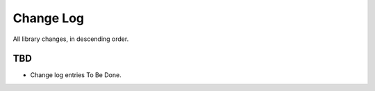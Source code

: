 .. _changelog:


Change Log
==========

All library changes, in descending order.


TBD
---

- Change log entries To Be Done.
